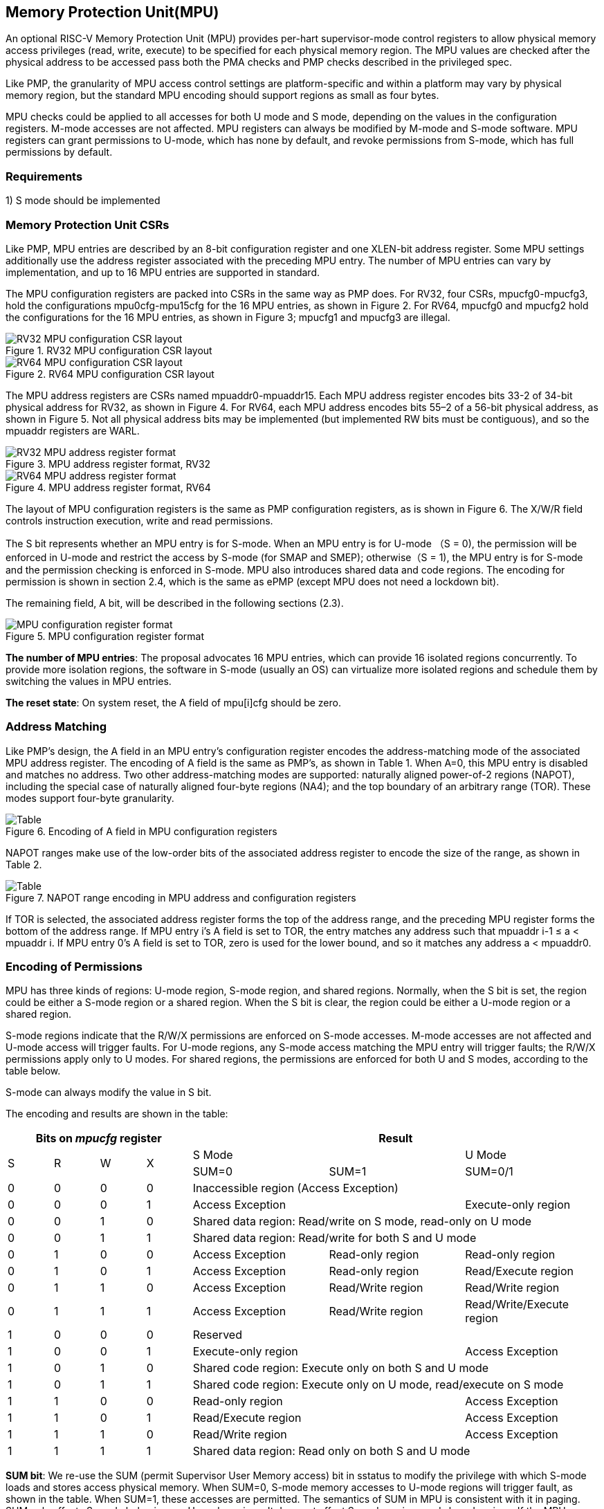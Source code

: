 [[Memory_Protection_Unit]]
== Memory Protection Unit(MPU)

An optional RISC-V Memory Protection Unit (MPU) provides per-hart supervisor-mode control registers to allow physical memory access privileges (read, write, execute) to be specified for each physical memory region. The MPU values are checked after the physical address to be accessed pass both the PMA checks and PMP checks described in the privileged spec.

Like PMP, the granularity of MPU access control settings are platform-specific and within a platform may vary by physical memory region, but the standard MPU encoding should support regions as small as four bytes. 

MPU checks could be applied to all accesses for both U mode and S mode, depending on the values in the configuration registers.
M-mode accesses are not affected.
MPU registers can always be modified by M-mode and S-mode software. MPU registers can grant permissions to U-mode, which has none by default, and revoke permissions from S-mode, which has full permissions by default.

=== Requirements

1) S mode should be implemented


=== Memory Protection Unit CSRs

Like PMP, MPU entries are described by an 8-bit configuration register and one XLEN-bit address register. Some MPU settings additionally use the address register associated with the preceding MPU entry. The number of MPU entries can vary by implementation, and up to 16 MPU entries are supported in standard.

The MPU configuration registers are packed into CSRs in the same way as PMP does. For RV32, four CSRs, mpucfg0-mpucfg3, hold the configurations mpu0cfg-mpu15cfg for the 16 MPU entries, as shown in Figure 2. For RV64, mpucfg0 and mpucfg2 hold the configurations for the 16 MPU entries, as shown in Figure 3; mpucfg1 and mpucfg3 are illegal.


image::RV32_MPU_configuration_CSR_layout.png[title="RV32 MPU configuration CSR layout"]

image::RV64_MPU_configuration_CSR_layout.png[title="RV64 MPU configuration CSR layout"]

The MPU address registers are CSRs named mpuaddr0-mpuaddr15. Each MPU address register encodes bits 33-2 of 34-bit physical address for RV32, as shown in Figure 4. For RV64, each MPU address encodes bits 55–2 of a 56-bit physical address, as shown in Figure 5. Not all physical address bits may be implemented (but implemented RW bits must be contiguous), and so the mpuaddr registers are WARL.

image::RV32_MPU_address_register_format.png[title="MPU address register format, RV32"]

image::RV64_MPU_address_register_format.png[title="MPU address register format, RV64"]

The layout of MPU configuration registers is the same as PMP configuration registers, as is shown in Figure 6.
The X/W/R field controls instruction execution, write and read permissions.

The S bit represents whether an MPU entry is for S-mode. When an MPU entry is for U-mode （S = 0), the permission will be enforced in U-mode and restrict the access by S-mode (for SMAP and SMEP); otherwise（S = 1), the MPU entry is for S-mode and the permission checking is enforced in S-mode. MPU also introduces shared data and code regions. The encoding for permission is shown in section 2.4, which is the same as ePMP (except MPU does not need a lockdown bit).

The remaining field, A bit, will be described in the following sections (2.3).

image::MPU_configuration_register_format.png[title="MPU configuration register format"]

*The number of MPU entries*: The proposal advocates 16 MPU entries, which can provide 16 isolated regions concurrently. To provide more isolation regions, the software in S-mode (usually an OS) can virtualize more isolated regions and schedule them by switching the values in MPU entries. 

*The reset state*: On system reset, the A field of mpu[i]cfg should be zero.



=== Address Matching
Like PMP’s design, the A field in an MPU entry’s configuration register encodes the address-matching mode of the associated MPU address register. The encoding of A field is the same as PMP’s, as shown in Table 1. When A=0, this MPU entry is disabled and matches no address. Two other address-matching modes are supported: naturally aligned power-of-2 regions (NAPOT), including the special case of naturally aligned four-byte regions (NA4); and the top boundary of an arbitrary range (TOR). These modes support four-byte granularity.

image::Encoding_of_A_field.png[Table, title="Encoding of A field in MPU configuration registers"]

NAPOT ranges make use of the low-order bits of the associated address register to encode the size of the range, as shown in Table 2.

image::NAPOT_range_encoding.png[Table, title="NAPOT range encoding in MPU address and configuration registers"]

If TOR is selected, the associated address register forms the top of the address range, and the preceding MPU register forms the bottom of the address range. If MPU entry i’s A field is set to TOR, the entry matches any address such that mpuaddr i-1 ≤ a < mpuaddr i. If MPU entry 0’s A field is set to TOR, zero is used for the lower bound, and so it matches any address a < mpuaddr0.

=== Encoding of Permissions
MPU has three kinds of regions: U-mode region, S-mode region, and shared regions. Normally, when the S bit is set, the region could be either a S-mode region or a shared region. When the S bit is clear, the region could be either a U-mode region or a shared region.

S-mode regions indicate that the R/W/X permissions are enforced on S-mode accesses. M-mode accesses are not affected and U-mode access will trigger faults. 
For U-mode regions, any S-mode access matching the MPU entry will trigger faults; the R/W/X permissions apply only to U modes.
For shared regions, the permissions are enforced for both U and S modes, according to the table below.

S-mode can always modify the value in S bit.

The encoding and results are shown in the table:

[cols="^1,^1,^1,^1,^3,^3,^3",stripes=even,options="header"]
|===
4+|Bits on _mpucfg_ register 3+|Result
.2+.^|S .2+.^|R .2+.^|W .2+.^|X 2+|S Mode|U Mode
|SUM=0|SUM=1|SUM=0/1
|0|0|0|0 3+|Inaccessible region (Access Exception)
|0|0|0|1 2+|Access Exception|Execute-only region
|0|0|1|0 3+|Shared data region: Read/write on S mode, read-only on U mode
|0|0|1|1 3+|Shared data region: Read/write for both S and U mode
|0|1|0|0|Access Exception|Read-only region|Read-only region
|0|1|0|1|Access Exception|Read-only region|Read/Execute region
|0|1|1|0|Access Exception|Read/Write region|Read/Write region
|0|1|1|1|Access Exception|Read/Write region|Read/Write/Execute region
|1|0|0|0 3+|Reserved
|1|0|0|1 2+|Execute-only region|Access Exception
|1|0|1|0 3+|Shared code region: Execute only on both S and U mode
|1|0|1|1 3+|Shared code region: Execute only on U mode, read/execute on S mode
|1|1|0|0 2+|Read-only region|Access Exception
|1|1|0|1 2+|Read/Execute region|Access Exception
|1|1|1|0 2+|Read/Write region|Access Exception
|1|1|1|1 3+|Shared data region: Read only on both S and U mode
|===

*SUM bit*: We re-use the SUM (permit Supervisor User Memory access) bit in sstatus to modify the privilege with which S-mode loads and stores access physical memory. When SUM=0, S-mode memory accesses to U-mode regions will trigger fault, as shown in the table. When SUM=1, these accesses are permitted. The semantics of SUM in MPU is consistent with it in paging.
SUM only affects S-mode behaviors on U-mode regions. It does not affect S-mode regions and shared regions.
If the MPU feature is implemented, SUM must be writable. (SUM is hardwired to 0 if paging isn't implemented in current priv spec.)

[NOTE]
====
MPU does not permit supervisor mode to execute instructions from U-mode regions, regardless of the SUM setting.
====

=== Priority and Matching Logic
The PMP checks only take effect after the memory access passes the MPU permission checks. An M-mode access will not be checked by MPU property.

Like PMP entries, MPU entries are also statically prioritized. The lowest-numbered MPU entry that matches any byte of an access determines whether that access succeeds or fails. The matching MPU entry must match all bytes of an access, or the access fails, irrespective of the S, R, W, and X bits.

1. If the privilege mode of the access is M, the access succeeds;
2. If the privilege mode of the access is S and no MPU entry matches, the access succeeds;
3. If the privilege mode of the access is U and no MPU entry matches, but at least one MPU entry is implemented, the access fails;
4. Otherwise, the access is checked according to the permission bits in the matching MPU entry and succeeds only if it satisfies the permission checking with the S, R, W, or X bit corresponding to the access type.

=== MPU and Paging
The table below shows which mechanism to use. (Assume both MMU and MPU are implemented.)

[cols="^1,^1", stripes=even, options="header"]
|===
|Value in satp|Isolation mechanism
|0 (bare mode)|MPU only
|non-zero|MMU only
|===

We do not enable both MPU and MMU now because:
(1) It will introduce one more layer to check permission for each memory access. This issue will be more serious for guest OS which may have host MPU and guest MPU.
(2) MMU can provide sufficient protection.

That means, MPU is enabled when satp.mode=Bare and  MPU is implemented.


[NOTE]
====
If page-based virtual memory is not implemented, or when it is disabled, memory accesses check the MPU settings synchronously, so no fence is needed.
====

=== Exceptions
Failed accesses generate an exception. MPU follows the strategy that uses different exception codes for different cases, i.e., load, store/AMO, instruction faults for memory load, memory store/AMO and instruction fetch respectively.

The MPU reuses exception codes of page fault for MPU fault.
This is because page fault is typically delegated to S-mode, and so does MPU, so we can benefit from reusing page fault.
S-mode software(i.e., OS) can distinguish page fault from MPU fault by checking satp.mode (as mentioned in 2.6, MPU and MMU will not be activated simultaneously).
The *MPU is proposing to rename page fault to MPU/MMU fault for clarity*.

Note that a single instruction may generate multiple accesses, which may not be mutually atomic. 

Table of renamed exception codes:

[cols="^1,^1,^1", stripes=even, options="header"]
|===
|Interrupt|Exception Code|Description
|0|12|Instruction MPU/MMU fault
|0|13|Load MPU/MMU fault
|0|15|Store/AMO MPU/MMU fault
|===

[NOTE]
====
You can refer to the Table 3.6 in riscv-privileged spec.
====

*Delegation*: Unlike PMP which uses access faults for violations, MPU uses MPU/MMU faults for violations. The benefit of using MPU/MMU faults is that we can delegate the violations caused by MPU to S-mode, while the access violations caused by PMP can still be handled by machine mode.



=== Context Switching Optimization
With MPU, each context switch requires the OS to store 16 address registers and 2 configuration registers (RV64), which is costly and unnecessary. So the MPU is proposing an optimization to minimize the overhead caused by context switching. 

We add one CSR called *_mpuswitch_*, which is an XLEN-bit read/write register, formatted as shown in Figure 7. The low 16 bits of this register holds on/off status of the corresponding MPU region respectively. The high 48 bits is reserved for future use (e.g., extending to more MPU regions). During context switch, the OS can simply store and restore mpuswitch as part of the context. A region is activated only when both corresponding bits in mpuswitch and A field of mpuicfg are set. (i.e., mpuswitch[i] & mpu[i]cfg.A)

image::MPU_domain_switch_register_format.png[title="MPU domain switch register format"]
